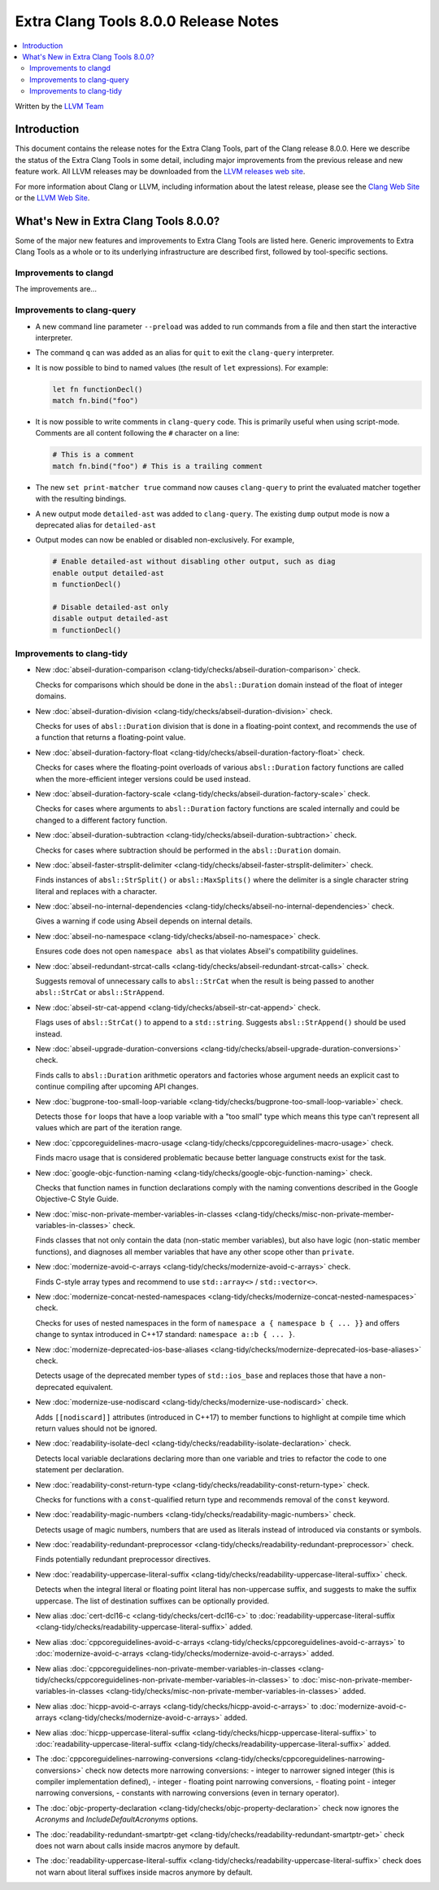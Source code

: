 =====================================
Extra Clang Tools 8.0.0 Release Notes
=====================================

.. contents::
   :local:
   :depth: 3

Written by the `LLVM Team <https://llvm.org/>`_

Introduction
============

This document contains the release notes for the Extra Clang Tools, part of the
Clang release 8.0.0. Here we describe the status of the Extra Clang Tools in
some detail, including major improvements from the previous release and new
feature work. All LLVM releases may be downloaded
from the `LLVM releases web site <https://releases.llvm.org/>`_.

For more information about Clang or LLVM, including information about
the latest release, please see the `Clang Web Site <https://clang.llvm.org>`_ or
the `LLVM Web Site <https://llvm.org>`_.

What's New in Extra Clang Tools 8.0.0?
======================================

Some of the major new features and improvements to Extra Clang Tools are listed
here. Generic improvements to Extra Clang Tools as a whole or to its underlying
infrastructure are described first, followed by tool-specific sections.


Improvements to clangd
----------------------

The improvements are...


Improvements to clang-query
---------------------------

- A new command line parameter ``--preload`` was added to
  run commands from a file and then start the interactive interpreter.

- The command ``q`` can was added as an alias for ``quit`` to exit the
  ``clang-query`` interpreter.

- It is now possible to bind to named values (the result of ``let``
  expressions). For example:

  .. code-block:: none

    let fn functionDecl()
    match fn.bind("foo")

- It is now possible to write comments in ``clang-query`` code. This
  is primarily useful when using script-mode. Comments are all content
  following the ``#`` character on a line:

  .. code-block:: none

    # This is a comment
    match fn.bind("foo") # This is a trailing comment

- The new ``set print-matcher true`` command now causes ``clang-query`` to
  print the evaluated matcher together with the resulting bindings.

- A new output mode ``detailed-ast`` was added to ``clang-query``. The
  existing ``dump`` output mode is now a deprecated alias
  for ``detailed-ast``

- Output modes can now be enabled or disabled non-exclusively.  For example,

  .. code-block:: none

    # Enable detailed-ast without disabling other output, such as diag
    enable output detailed-ast
    m functionDecl()

    # Disable detailed-ast only
    disable output detailed-ast
    m functionDecl()

Improvements to clang-tidy
--------------------------

- New :doc:`abseil-duration-comparison
  <clang-tidy/checks/abseil-duration-comparison>` check.

  Checks for comparisons which should be done in the ``absl::Duration`` domain
  instead of the float of integer domains.

- New :doc:`abseil-duration-division
  <clang-tidy/checks/abseil-duration-division>` check.

  Checks for uses of ``absl::Duration`` division that is done in a
  floating-point context, and recommends the use of a function that
  returns a floating-point value.

- New :doc:`abseil-duration-factory-float
  <clang-tidy/checks/abseil-duration-factory-float>` check.

  Checks for cases where the floating-point overloads of various
  ``absl::Duration`` factory functions are called when the more-efficient
  integer versions could be used instead.

- New :doc:`abseil-duration-factory-scale
  <clang-tidy/checks/abseil-duration-factory-scale>` check.

  Checks for cases where arguments to ``absl::Duration`` factory functions are
  scaled internally and could be changed to a different factory function.

- New :doc:`abseil-duration-subtraction
  <clang-tidy/checks/abseil-duration-subtraction>` check.

  Checks for cases where subtraction should be performed in the
  ``absl::Duration`` domain.

- New :doc:`abseil-faster-strsplit-delimiter
  <clang-tidy/checks/abseil-faster-strsplit-delimiter>` check.

  Finds instances of ``absl::StrSplit()`` or ``absl::MaxSplits()`` where the
  delimiter is a single character string literal and replaces with a character.

- New :doc:`abseil-no-internal-dependencies
  <clang-tidy/checks/abseil-no-internal-dependencies>` check.

  Gives a warning if code using Abseil depends on internal details.

- New :doc:`abseil-no-namespace
  <clang-tidy/checks/abseil-no-namespace>` check.

  Ensures code does not open ``namespace absl`` as that violates Abseil's
  compatibility guidelines.

- New :doc:`abseil-redundant-strcat-calls
  <clang-tidy/checks/abseil-redundant-strcat-calls>` check.

  Suggests removal of unnecessary calls to ``absl::StrCat`` when the result is
  being passed to another ``absl::StrCat`` or ``absl::StrAppend``.

- New :doc:`abseil-str-cat-append
  <clang-tidy/checks/abseil-str-cat-append>` check.

  Flags uses of ``absl::StrCat()`` to append to a ``std::string``. Suggests
  ``absl::StrAppend()`` should be used instead.

- New :doc:`abseil-upgrade-duration-conversions
  <clang-tidy/checks/abseil-upgrade-duration-conversions>` check.

  Finds calls to ``absl::Duration`` arithmetic operators and factories whose
  argument needs an explicit cast to continue compiling after upcoming API
  changes.

- New :doc:`bugprone-too-small-loop-variable
  <clang-tidy/checks/bugprone-too-small-loop-variable>` check.

  Detects those ``for`` loops that have a loop variable with a "too small" type
  which means this type can't represent all values which are part of the
  iteration range.

- New :doc:`cppcoreguidelines-macro-usage
  <clang-tidy/checks/cppcoreguidelines-macro-usage>` check.

  Finds macro usage that is considered problematic because better language
  constructs exist for the task.

- New :doc:`google-objc-function-naming
  <clang-tidy/checks/google-objc-function-naming>` check.

  Checks that function names in function declarations comply with the naming
  conventions described in the Google Objective-C Style Guide.

- New :doc:`misc-non-private-member-variables-in-classes
  <clang-tidy/checks/misc-non-private-member-variables-in-classes>` check.

  Finds classes that not only contain the data (non-static member variables),
  but also have logic (non-static member functions), and diagnoses all member
  variables that have any other scope other than ``private``.

- New :doc:`modernize-avoid-c-arrays
  <clang-tidy/checks/modernize-avoid-c-arrays>` check.

  Finds C-style array types and recommend to use ``std::array<>`` /
  ``std::vector<>``.

- New :doc:`modernize-concat-nested-namespaces
  <clang-tidy/checks/modernize-concat-nested-namespaces>` check.

  Checks for uses of nested namespaces in the form of
  ``namespace a { namespace b { ... }}`` and offers change to
  syntax introduced in C++17 standard: ``namespace a::b { ... }``.

- New :doc:`modernize-deprecated-ios-base-aliases
  <clang-tidy/checks/modernize-deprecated-ios-base-aliases>` check.

  Detects usage of the deprecated member types of ``std::ios_base`` and replaces
  those that have a non-deprecated equivalent.

- New :doc:`modernize-use-nodiscard
  <clang-tidy/checks/modernize-use-nodiscard>` check.

  Adds ``[[nodiscard]]`` attributes (introduced in C++17) to member functions
  to highlight at compile time which return values should not be ignored.

- New :doc:`readability-isolate-decl
  <clang-tidy/checks/readability-isolate-declaration>` check.

  Detects local variable declarations declaring more than one variable and
  tries to refactor the code to one statement per declaration.

- New :doc:`readability-const-return-type
  <clang-tidy/checks/readability-const-return-type>` check.

  Checks for functions with a ``const``-qualified return type and recommends
  removal of the ``const`` keyword.

- New :doc:`readability-magic-numbers
  <clang-tidy/checks/readability-magic-numbers>` check.

  Detects usage of magic numbers, numbers that are used as literals instead of
  introduced via constants or symbols.

- New :doc:`readability-redundant-preprocessor
  <clang-tidy/checks/readability-redundant-preprocessor>` check.

  Finds potentially redundant preprocessor directives.

- New :doc:`readability-uppercase-literal-suffix
  <clang-tidy/checks/readability-uppercase-literal-suffix>` check.

  Detects when the integral literal or floating point literal has non-uppercase
  suffix, and suggests to make the suffix uppercase. The list of destination
  suffixes can be optionally provided.

- New alias :doc:`cert-dcl16-c
  <clang-tidy/checks/cert-dcl16-c>` to :doc:`readability-uppercase-literal-suffix
  <clang-tidy/checks/readability-uppercase-literal-suffix>`
  added.

- New alias :doc:`cppcoreguidelines-avoid-c-arrays
  <clang-tidy/checks/cppcoreguidelines-avoid-c-arrays>`
  to :doc:`modernize-avoid-c-arrays
  <clang-tidy/checks/modernize-avoid-c-arrays>` added.

- New alias :doc:`cppcoreguidelines-non-private-member-variables-in-classes
  <clang-tidy/checks/cppcoreguidelines-non-private-member-variables-in-classes>`
  to :doc:`misc-non-private-member-variables-in-classes
  <clang-tidy/checks/misc-non-private-member-variables-in-classes>`
  added.

- New alias :doc:`hicpp-avoid-c-arrays
  <clang-tidy/checks/hicpp-avoid-c-arrays>`
  to :doc:`modernize-avoid-c-arrays
  <clang-tidy/checks/modernize-avoid-c-arrays>` added.

- New alias :doc:`hicpp-uppercase-literal-suffix
  <clang-tidy/checks/hicpp-uppercase-literal-suffix>` to
  :doc:`readability-uppercase-literal-suffix
  <clang-tidy/checks/readability-uppercase-literal-suffix>`
  added.

- The :doc:`cppcoreguidelines-narrowing-conversions
  <clang-tidy/checks/cppcoreguidelines-narrowing-conversions>` check now
  detects more narrowing conversions:
  - integer to narrower signed integer (this is compiler implementation defined),
  - integer - floating point narrowing conversions,
  - floating point - integer narrowing conversions,
  - constants with narrowing conversions (even in ternary operator).

- The :doc:`objc-property-declaration
  <clang-tidy/checks/objc-property-declaration>` check now ignores the
  `Acronyms` and `IncludeDefaultAcronyms` options.

- The :doc:`readability-redundant-smartptr-get
  <clang-tidy/checks/readability-redundant-smartptr-get>` check does not warn
  about calls inside macros anymore by default.

- The :doc:`readability-uppercase-literal-suffix
  <clang-tidy/checks/readability-uppercase-literal-suffix>` check does not warn
  about literal suffixes inside macros anymore by default.
